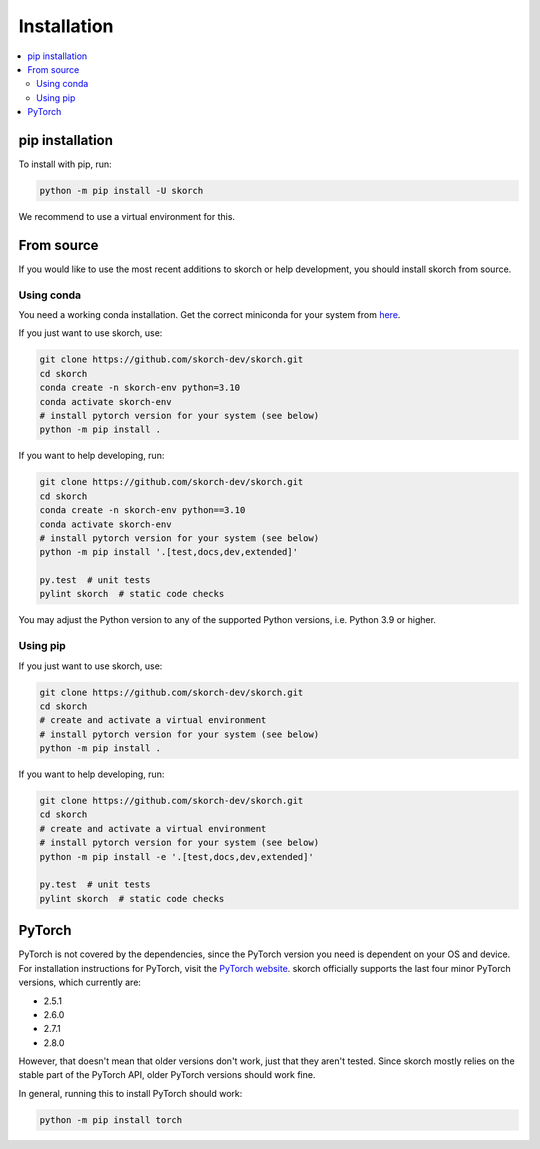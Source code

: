 ============
Installation
============

.. contents::
   :local:


pip installation
~~~~~~~~~~~~~~~~

To install with pip, run:

.. code:: bash

    python -m pip install -U skorch

We recommend to use a virtual environment for this.

From source
~~~~~~~~~~~

If you would like to use the most recent additions to skorch or
help development, you should install skorch from source.

Using conda
^^^^^^^^^^^

You need a working conda installation. Get the correct miniconda for
your system from `here <https://conda.io/miniconda.html>`__.

If you just want to use skorch, use:

.. code:: bash

    git clone https://github.com/skorch-dev/skorch.git
    cd skorch
    conda create -n skorch-env python=3.10
    conda activate skorch-env
    # install pytorch version for your system (see below)
    python -m pip install .


If you want to help developing, run:

.. code:: bash

    git clone https://github.com/skorch-dev/skorch.git
    cd skorch
    conda create -n skorch-env python==3.10
    conda activate skorch-env
    # install pytorch version for your system (see below)
    python -m pip install '.[test,docs,dev,extended]'

    py.test  # unit tests
    pylint skorch  # static code checks

You may adjust the Python version to any of the supported Python versions, i.e.
Python 3.9 or higher.

Using pip
^^^^^^^^^

If you just want to use skorch, use:

.. code:: bash

    git clone https://github.com/skorch-dev/skorch.git
    cd skorch
    # create and activate a virtual environment
    # install pytorch version for your system (see below)
    python -m pip install .

If you want to help developing, run:

.. code:: bash

    git clone https://github.com/skorch-dev/skorch.git
    cd skorch
    # create and activate a virtual environment
    # install pytorch version for your system (see below)
    python -m pip install -e '.[test,docs,dev,extended]'

    py.test  # unit tests
    pylint skorch  # static code checks

PyTorch
~~~~~~~

PyTorch is not covered by the dependencies, since the PyTorch version
you need is dependent on your OS and device. For installation
instructions for PyTorch, visit the `PyTorch website
<http://pytorch.org/>`__. skorch officially supports the last four
minor PyTorch versions, which currently are:

- 2.5.1
- 2.6.0
- 2.7.1
- 2.8.0

However, that doesn't mean that older versions don't work, just that
they aren't tested. Since skorch mostly relies on the stable part of
the PyTorch API, older PyTorch versions should work fine.

In general, running this to install PyTorch should work:

.. code:: bash

    python -m pip install torch

